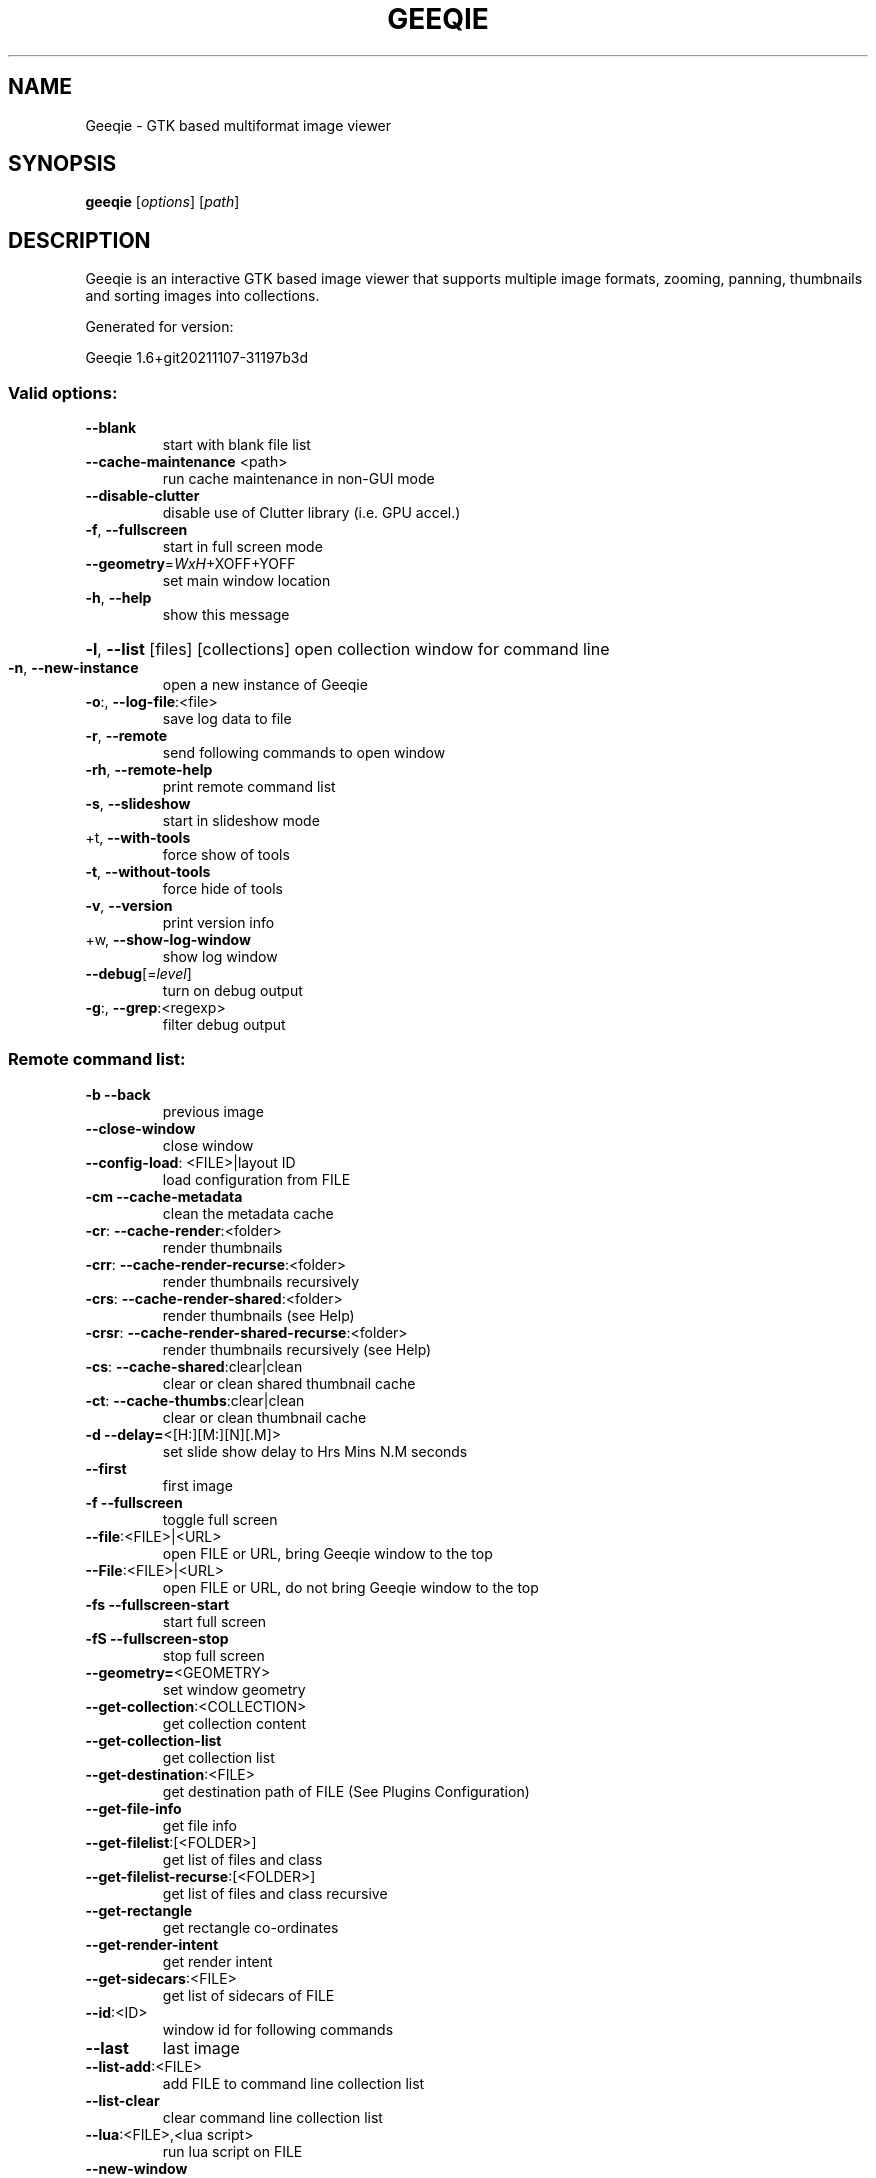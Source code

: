 .\" DO NOT MODIFY THIS FILE!  It was generated by help2man 1.48.4.
.TH GEEQIE "1" "November 2021" "Geeqie 1.6+git20211107-31197b3d GTK3" "User Commands"
.SH NAME
Geeqie - GTK based multiformat image viewer
.SH SYNOPSIS
.B geeqie
[\fI\,options\/\fR] [\fI\,path\/\fR]
.SH DESCRIPTION
Geeqie is an interactive GTK based image viewer that supports multiple image formats,
zooming, panning, thumbnails and sorting images into collections.

Generated for version:
.PP
Geeqie 1.6+git20211107\-31197b3d
.SS "Valid options:"
.TP
\fB\-\-blank\fR
start with blank file list
.TP
\fB\-\-cache\-maintenance\fR <path>
run cache maintenance in non\-GUI mode
.TP
\fB\-\-disable\-clutter\fR
disable use of Clutter library (i.e. GPU accel.)
.TP
\fB\-f\fR, \fB\-\-fullscreen\fR
start in full screen mode
.TP
\fB\-\-geometry\fR=\fI\,WxH\/\fR+XOFF+YOFF
set main window location
.TP
\fB\-h\fR, \fB\-\-help\fR
show this message
.HP
\fB\-l\fR, \fB\-\-list\fR [files] [collections] open collection window for command line
.TP
\fB\-n\fR, \fB\-\-new\-instance\fR
open a new instance of Geeqie
.TP
\fB\-o\fR:, \fB\-\-log\-file\fR:<file>
save log data to file
.TP
\fB\-r\fR, \fB\-\-remote\fR
send following commands to open window
.TP
\fB\-rh\fR, \fB\-\-remote\-help\fR
print remote command list
.TP
\fB\-s\fR, \fB\-\-slideshow\fR
start in slideshow mode
.TP
+t, \fB\-\-with\-tools\fR
force show of tools
.TP
\fB\-t\fR, \fB\-\-without\-tools\fR
force hide of tools
.TP
\fB\-v\fR, \fB\-\-version\fR
print version info
.TP
+w, \fB\-\-show\-log\-window\fR
show log window
.TP
\fB\-\-debug\fR[=\fI\,level\/\fR]
turn on debug output
.TP
\fB\-g\fR:, \fB\-\-grep\fR:<regexp>
filter debug output
.SS "Remote command list:"
.TP
\fB\-b\fR   \fB\-\-back\fR
previous image
.TP
\fB\-\-close\-window\fR
close window
.TP
\fB\-\-config\-load\fR: <FILE>|layout ID
load configuration from FILE
.TP
\fB\-cm\fR  \fB\-\-cache\-metadata\fR
clean the metadata cache
.TP
\fB\-cr\fR: \fB\-\-cache\-render\fR:<folder>
render thumbnails
.TP
\fB\-crr\fR: \fB\-\-cache\-render\-recurse\fR:<folder>
render thumbnails recursively
.TP
\fB\-crs\fR: \fB\-\-cache\-render\-shared\fR:<folder>
render thumbnails (see Help)
.TP
\fB\-crsr\fR: \fB\-\-cache\-render\-shared\-recurse\fR:<folder>
render thumbnails recursively (see Help)
.TP
\fB\-cs\fR: \fB\-\-cache\-shared\fR:clear|clean
clear or clean shared thumbnail cache
.TP
\fB\-ct\fR: \fB\-\-cache\-thumbs\fR:clear|clean
clear or clean thumbnail cache
.TP
\fB\-d\fR   \fB\-\-delay=\fR<[H:][M:][N][.M]>
set slide show delay to Hrs Mins N.M seconds
.TP
\fB\-\-first\fR
first image
.TP
\fB\-f\fR   \fB\-\-fullscreen\fR
toggle full screen
.TP
\fB\-\-file\fR:<FILE>|<URL>
open FILE or URL, bring Geeqie window to the top
.TP
\fB\-\-File\fR:<FILE>|<URL>
open FILE or URL, do not bring Geeqie window to the top
.TP
\fB\-fs\fR  \fB\-\-fullscreen\-start\fR
start full screen
.TP
\fB\-fS\fR  \fB\-\-fullscreen\-stop\fR
stop full screen
.TP
\fB\-\-geometry=\fR<GEOMETRY>
set window geometry
.TP
\fB\-\-get\-collection\fR:<COLLECTION>
get collection content
.TP
\fB\-\-get\-collection\-list\fR
get collection list
.TP
\fB\-\-get\-destination\fR:<FILE>
get destination path of FILE (See Plugins Configuration)
.TP
\fB\-\-get\-file\-info\fR
get file info
.TP
\fB\-\-get\-filelist\fR:[<FOLDER>]
get list of files and class
.TP
\fB\-\-get\-filelist\-recurse\fR:[<FOLDER>]
get list of files and class recursive
.TP
\fB\-\-get\-rectangle\fR
get rectangle co\-ordinates
.TP
\fB\-\-get\-render\-intent\fR
get render intent
.TP
\fB\-\-get\-sidecars\fR:<FILE>
get list of sidecars of FILE
.TP
\fB\-\-id\fR:<ID>
window id for following commands
.TP
\fB\-\-last\fR
last image
.TP
\fB\-\-list\-add\fR:<FILE>
add FILE to command line collection list
.TP
\fB\-\-list\-clear\fR
clear command line collection list
.TP
\fB\-\-lua\fR:<FILE>,<lua script>
run lua script on FILE
.TP
\fB\-\-new\-window\fR
new window
.TP
\fB\-n\fR   \fB\-\-next\fR
next image
.TP
\fB\-\-pixel\-info\fR
print pixel info of mouse pointer on current image
.TP
\fB\-\-print0\fR
terminate returned data with null character instead of newline
.TP
\fB\-\-PWD\fR:<PWD>
use PWD as working directory for following commands
.TP
\fB\-q\fR   \fB\-\-quit\fR
quit
.TP
\fB\-\-raise\fR
bring the Geeqie window to the top
.TP
\fB\-s\fR   \fB\-\-slideshow\fR
toggle slide show
.TP
\fB\-\-slideshow\-recurse\fR:<FOLDER>
start recursive slide show in FOLDER
.TP
\fB\-ss\fR  \fB\-\-slideshow\-start\fR
start slide show
.TP
\fB\-sS\fR  \fB\-\-slideshow\-stop\fR
stop slide show
.TP
\fB\-\-tell\fR
print filename [and Collection] of current image
.TP
+t   \fB\-\-tools\-show\fR
show tools
.TP
\fB\-t\fR   \fB\-\-tools\-hide\fR
hide tools
.TP
\fB\-\-view\fR:<FILE>
open FILE in new window
.IP
All other command line parameters are used as plain files if they exist.
.IP
The name of a collection, with or without either path or extension (.gqv) may be used.
.SH BUGS
Please send bug reports and feedback to https://github.com/BestImageViewer/geeqie/issues
.SH COPYRIGHT
Copyright (C) 1999-2004 by John Ellis. Copyright (C) 2004-2021 by The Geeqie Team. Use this software  at  your
own  risk! This  software released under the GNU General Public License. Please read the COPYING file for more
information.
.SH "SEE ALSO"
Full documentation: https://www.geeqie.org/help/GuideIndex.html
